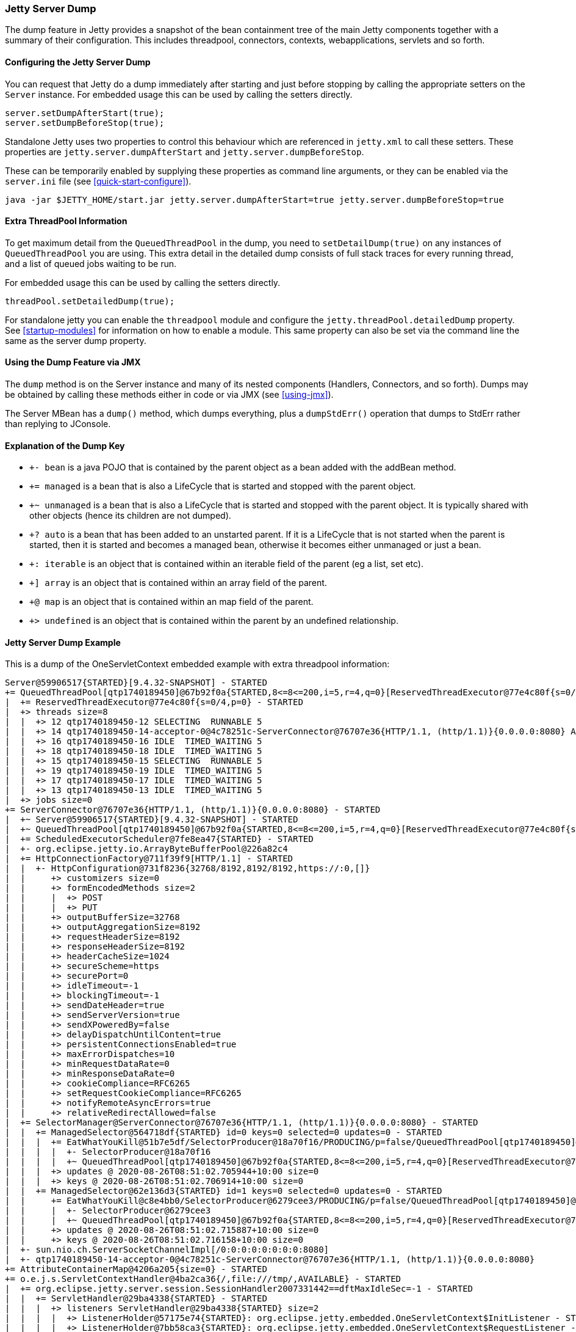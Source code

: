 //
//  ========================================================================
//  Copyright (c) 1995-2020 Mort Bay Consulting Pty Ltd and others.
//  ========================================================================
//  All rights reserved. This program and the accompanying materials
//  are made available under the terms of the Eclipse Public License v1.0
//  and Apache License v2.0 which accompanies this distribution.
//
//      The Eclipse Public License is available at
//      http://www.eclipse.org/legal/epl-v10.html
//
//      The Apache License v2.0 is available at
//      http://www.opensource.org/licenses/apache2.0.php
//
//  You may elect to redistribute this code under either of these licenses.
//  ========================================================================
//

[[jetty-server-dump]]
=== Jetty Server Dump

The dump feature in Jetty provides a snapshot of the bean containment tree of the main Jetty components together with a summary of their configuration. This includes threadpool, connectors,  contexts, webapplications, servlets and so forth.

[[configuring-dump-feature]]
==== Configuring the Jetty Server Dump

You can request that Jetty do a dump immediately after starting and just before stopping by calling the appropriate setters on the `Server` instance.
For embedded usage this can be used by calling the setters directly.
```java
server.setDumpAfterStart(true);
server.setDumpBeforeStop(true);
```

Standalone Jetty uses two properties to control this behaviour which are referenced in `jetty.xml` to call these setters.
These properties are `jetty.server.dumpAfterStart` and `jetty.server.dumpBeforeStop`.

These can be temporarily enabled by supplying these properties as command line arguments,
or they can be enabled via the `server.ini` file (see xref:quick-start-configure[]).
```
java -jar $JETTY_HOME/start.jar jetty.server.dumpAfterStart=true jetty.server.dumpBeforeStop=true
```

[[extra-threadpool-info]]
==== Extra ThreadPool Information

To get maximum detail from the `QueuedThreadPool` in the dump, you need to `setDetailDump(true)` on any instances of `QueuedThreadPool` you are using.
This extra detail in the detailed dump consists of full stack traces for every running thread, and a list of queued jobs waiting to be run.

For embedded usage this can be used by calling the setters directly.
```java
threadPool.setDetailedDump(true);
```

For standalone jetty you can enable the `threadpool` module and configure the `jetty.threadPool.detailedDump` property.
See xref:startup-modules[] for information on how to enable a module.
This same property can also be set via the command line the same as the server dump property.

[[dump-tool-via-jmx]]
==== Using the Dump Feature via JMX

The `dump` method is on the Server instance and many of its nested components (Handlers, Connectors, and so forth). 
Dumps may be obtained by calling these methods either in code or via JMX (see xref:using-jmx[]).

The Server MBean has a `dump()` method, which dumps everything, plus a `dumpStdErr()` operation that dumps to StdErr rather than replying to JConsole.

[[examing-jetty-distro-dump]]
==== Explanation of the Dump Key

- `+- bean` is a java POJO that is contained by the parent object as a bean added with the addBean method.
- `+= managed` is a bean that is also a LifeCycle that is started and stopped with the parent object.
- `+~ unmanaged` is a bean that is also a LifeCycle that is started and stopped with the parent object. It is typically shared with other objects (hence its children are not dumped).
- `+? auto` is a bean that has been added to an unstarted parent. If it is a LifeCycle that is not started when the parent is started, then it is started and becomes a managed bean, otherwise it becomes either unmanaged or just a bean.
- `+: iterable` is an object that is contained within an iterable field of the parent (eg a list, set etc).
- `+] array` is an object that is contained within an array field of the parent.
- `+@ map` is an object that is contained within an map field of the parent.
- `+> undefined` is an object that is contained within the parent by an undefined relationship.

==== Jetty Server Dump Example

This is a dump of the OneServletContext embedded example with extra threadpool information:

....
Server@59906517{STARTED}[9.4.32-SNAPSHOT] - STARTED
+= QueuedThreadPool[qtp1740189450]@67b92f0a{STARTED,8<=8<=200,i=5,r=4,q=0}[ReservedThreadExecutor@77e4c80f{s=0/4,p=0}] - STARTED
|  += ReservedThreadExecutor@77e4c80f{s=0/4,p=0} - STARTED
|  +> threads size=8
|  |  +> 12 qtp1740189450-12 SELECTING  RUNNABLE 5
|  |  +> 14 qtp1740189450-14-acceptor-0@4c78251c-ServerConnector@76707e36{HTTP/1.1, (http/1.1)}{0.0.0.0:8080} ACCEPTING  RUNNABLE 3
|  |  +> 16 qtp1740189450-16 IDLE  TIMED_WAITING 5
|  |  +> 18 qtp1740189450-18 IDLE  TIMED_WAITING 5
|  |  +> 15 qtp1740189450-15 SELECTING  RUNNABLE 5
|  |  +> 19 qtp1740189450-19 IDLE  TIMED_WAITING 5
|  |  +> 17 qtp1740189450-17 IDLE  TIMED_WAITING 5
|  |  +> 13 qtp1740189450-13 IDLE  TIMED_WAITING 5
|  +> jobs size=0
+= ServerConnector@76707e36{HTTP/1.1, (http/1.1)}{0.0.0.0:8080} - STARTED
|  +~ Server@59906517{STARTED}[9.4.32-SNAPSHOT] - STARTED
|  +~ QueuedThreadPool[qtp1740189450]@67b92f0a{STARTED,8<=8<=200,i=5,r=4,q=0}[ReservedThreadExecutor@77e4c80f{s=0/4,p=0}] - STARTED
|  += ScheduledExecutorScheduler@7fe8ea47{STARTED} - STARTED
|  +- org.eclipse.jetty.io.ArrayByteBufferPool@226a82c4
|  += HttpConnectionFactory@711f39f9[HTTP/1.1] - STARTED
|  |  +- HttpConfiguration@731f8236{32768/8192,8192/8192,https://:0,[]}
|  |     +> customizers size=0
|  |     +> formEncodedMethods size=2
|  |     |  +> POST
|  |     |  +> PUT
|  |     +> outputBufferSize=32768
|  |     +> outputAggregationSize=8192
|  |     +> requestHeaderSize=8192
|  |     +> responseHeaderSize=8192
|  |     +> headerCacheSize=1024
|  |     +> secureScheme=https
|  |     +> securePort=0
|  |     +> idleTimeout=-1
|  |     +> blockingTimeout=-1
|  |     +> sendDateHeader=true
|  |     +> sendServerVersion=true
|  |     +> sendXPoweredBy=false
|  |     +> delayDispatchUntilContent=true
|  |     +> persistentConnectionsEnabled=true
|  |     +> maxErrorDispatches=10
|  |     +> minRequestDataRate=0
|  |     +> minResponseDataRate=0
|  |     +> cookieCompliance=RFC6265
|  |     +> setRequestCookieCompliance=RFC6265
|  |     +> notifyRemoteAsyncErrors=true
|  |     +> relativeRedirectAllowed=false
|  += SelectorManager@ServerConnector@76707e36{HTTP/1.1, (http/1.1)}{0.0.0.0:8080} - STARTED
|  |  += ManagedSelector@564718df{STARTED} id=0 keys=0 selected=0 updates=0 - STARTED
|  |  |  += EatWhatYouKill@51b7e5df/SelectorProducer@18a70f16/PRODUCING/p=false/QueuedThreadPool[qtp1740189450]@67b92f0a{STARTED,8<=8<=200,i=5,r=4,q=0}[ReservedThreadExecutor@77e4c80f{s=0/4,p=0}][pc=0,pic=0,pec=0,epc=0]@2020-08-26T08:51:02.711784+10:00 - STARTED
|  |  |  |  +- SelectorProducer@18a70f16
|  |  |  |  +~ QueuedThreadPool[qtp1740189450]@67b92f0a{STARTED,8<=8<=200,i=5,r=4,q=0}[ReservedThreadExecutor@77e4c80f{s=0/4,p=0}] - STARTED
|  |  |  +> updates @ 2020-08-26T08:51:02.705944+10:00 size=0
|  |  |  +> keys @ 2020-08-26T08:51:02.706914+10:00 size=0
|  |  += ManagedSelector@62e136d3{STARTED} id=1 keys=0 selected=0 updates=0 - STARTED
|  |     += EatWhatYouKill@c8e4bb0/SelectorProducer@6279cee3/PRODUCING/p=false/QueuedThreadPool[qtp1740189450]@67b92f0a{STARTED,8<=8<=200,i=5,r=4,q=0}[ReservedThreadExecutor@77e4c80f{s=0/4,p=0}][pc=0,pic=0,pec=0,epc=0]@2020-08-26T08:51:02.717119+10:00 - STARTED
|  |     |  +- SelectorProducer@6279cee3
|  |     |  +~ QueuedThreadPool[qtp1740189450]@67b92f0a{STARTED,8<=8<=200,i=5,r=4,q=0}[ReservedThreadExecutor@77e4c80f{s=0/4,p=0}] - STARTED
|  |     +> updates @ 2020-08-26T08:51:02.715887+10:00 size=0
|  |     +> keys @ 2020-08-26T08:51:02.716158+10:00 size=0
|  +- sun.nio.ch.ServerSocketChannelImpl[/0:0:0:0:0:0:0:0:8080]
|  +- qtp1740189450-14-acceptor-0@4c78251c-ServerConnector@76707e36{HTTP/1.1, (http/1.1)}{0.0.0.0:8080}
+= AttributeContainerMap@4206a205{size=0} - STARTED
+= o.e.j.s.ServletContextHandler@4ba2ca36{/,file:///tmp/,AVAILABLE} - STARTED
|  += org.eclipse.jetty.server.session.SessionHandler2007331442==dftMaxIdleSec=-1 - STARTED
|  |  += ServletHandler@29ba4338{STARTED} - STARTED
|  |  |  +> listeners ServletHandler@29ba4338{STARTED} size=2
|  |  |  |  +> ListenerHolder@57175e74{STARTED}: org.eclipse.jetty.embedded.OneServletContext$InitListener - STARTED
|  |  |  |  +> ListenerHolder@7bb58ca3{STARTED}: org.eclipse.jetty.embedded.OneServletContext$RequestListener - STARTED
|  |  |  +> filters ServletHandler@29ba4338{STARTED} size=2
|  |  |  |  +> org.eclipse.jetty.embedded.OneServletContext$TestFilter-29b5cd00@29b5cd00==org.eclipse.jetty.embedded.OneServletContext$TestFilter,inst=true,async=true - STARTED
|  |  |  |  |  +> org.eclipse.jetty.embedded.OneServletContext$TestFilter@c540f5a
|  |  |  |  +> org.eclipse.jetty.embedded.OneServletContext$TestFilter-7113b13f@7113b13f==org.eclipse.jetty.embedded.OneServletContext$TestFilter,inst=true,async=true - STARTED
|  |  |  |     +> org.eclipse.jetty.embedded.OneServletContext$TestFilter@770c2e6b
|  |  |  +> filterMappings ServletHandler@29ba4338{STARTED} size=2
|  |  |  |  +> [/test/*]/[]/[REQUEST]=>org.eclipse.jetty.embedded.OneServletContext$TestFilter-29b5cd00
|  |  |  |  +> [*.test]/[]/[REQUEST, ASYNC]=>org.eclipse.jetty.embedded.OneServletContext$TestFilter-7113b13f
|  |  |  +> servlets ServletHandler@29ba4338{STARTED} size=3
|  |  |  |  +> org.eclipse.jetty.embedded.HelloServlet-6b57696f@99887e98==org.eclipse.jetty.embedded.HelloServlet,jsp=null,order=-1,inst=false,async=true - STARTED
|  |  |  |  |  +> class org.eclipse.jetty.embedded.HelloServlet
|  |  |  |  +> debug@5b09653==org.eclipse.jetty.embedded.DumpServlet,jsp=null,order=-1,inst=false,async=true - STARTED
|  |  |  |  |  +> class org.eclipse.jetty.embedded.DumpServlet
|  |  |  |  +> org.eclipse.jetty.servlet.DefaultServlet-38bc8ab5@f1bd2681==org.eclipse.jetty.servlet.DefaultServlet,jsp=null,order=-1,inst=false,async=true - STARTED
|  |  |  |     +> class org.eclipse.jetty.servlet.DefaultServlet
|  |  |  +> servletMappings ServletHandler@29ba4338{STARTED} size=4
|  |  |     +> [/hello/*]=>org.eclipse.jetty.embedded.HelloServlet-6b57696f
|  |  |     +> [/dump/*]=>debug
|  |  |     +> [*.dump]=>debug
|  |  |     +> [/]=>org.eclipse.jetty.servlet.DefaultServlet-38bc8ab5
|  |  += org.eclipse.jetty.server.session.DefaultSessionCache@6328d34a[evict=-1,removeUnloadable=false,saveOnCreate=false,saveOnInactiveEvict=false] - STARTED
|  |  |  += org.eclipse.jetty.server.session.NullSessionDataStore@145eaa29[passivating=false,graceSec=3600] - STARTED
|  |  +~ DefaultSessionIdManager@15bb6bea{STARTED}[worker=node0] - STARTED
|  +> No ClassLoader
|  +> eventListeners o.e.j.s.ServletContextHandler@4ba2ca36{/,file:///tmp/,AVAILABLE} size=2
|  |  +> org.eclipse.jetty.embedded.OneServletContext$InitListener@8b96fde
|  |  +> org.eclipse.jetty.embedded.OneServletContext$RequestListener@2d2e5f00
|  +> handler attributes o.e.j.s.ServletContextHandler@4ba2ca36{/,file:///tmp/,AVAILABLE} size=1
|  |  +> org.eclipse.jetty.server.Executor=QueuedThreadPool[qtp1740189450]@67b92f0a{STARTED,8<=8<=200,i=5,r=4,q=0}[ReservedThreadExecutor@77e4c80f{s=0/4,p=0}]
|  +> context attributes o.e.j.s.ServletContextHandler@4ba2ca36{/,file:///tmp/,AVAILABLE} size=2
|  |  +> org.eclipse.jetty.util.DecoratedObjectFactory=org.eclipse.jetty.util.DecoratedObjectFactory[decorators=1]
|  |  +> X-Init=true
|  +> initparams o.e.j.s.ServletContextHandler@4ba2ca36{/,file:///tmp/,AVAILABLE} size=0
+= ErrorHandler@2ea6137{STARTED} - STARTED
+= DefaultSessionIdManager@15bb6bea{STARTED}[worker=node0] - STARTED
|  += HouseKeeper@3439f68d{STARTED}[interval=660000, ownscheduler=true] - STARTED
+> jdk.internal.loader.ClassLoaders$AppClassLoader@2c13da15
   +> jdk.internal.loader.ClassLoaders$PlatformClassLoader@41ee392b
key: +- bean, += managed, +~ unmanaged, +? auto, +: iterable, +] array, +@ map, +> undefined
....
